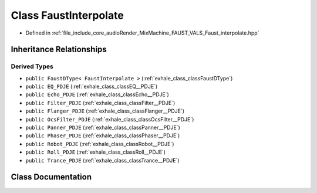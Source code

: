 .. _exhale_class_classFaustInterpolate:

Class FaustInterpolate
======================

- Defined in :ref:`file_include_core_audioRender_MixMachine_FAUST_VALS_Faust_interpolate.hpp`


Inheritance Relationships
-------------------------

Derived Types
*************

- ``public FaustDType< FaustInterpolate >`` (:ref:`exhale_class_classFaustDType`)
- ``public EQ_PDJE`` (:ref:`exhale_class_classEQ__PDJE`)
- ``public Echo_PDJE`` (:ref:`exhale_class_classEcho__PDJE`)
- ``public Filter_PDJE`` (:ref:`exhale_class_classFilter__PDJE`)
- ``public Flanger_PDJE`` (:ref:`exhale_class_classFlanger__PDJE`)
- ``public OcsFilter_PDJE`` (:ref:`exhale_class_classOcsFilter__PDJE`)
- ``public Panner_PDJE`` (:ref:`exhale_class_classPanner__PDJE`)
- ``public Phaser_PDJE`` (:ref:`exhale_class_classPhaser__PDJE`)
- ``public Robot_PDJE`` (:ref:`exhale_class_classRobot__PDJE`)
- ``public Roll_PDJE`` (:ref:`exhale_class_classRoll__PDJE`)
- ``public Trance_PDJE`` (:ref:`exhale_class_classTrance__PDJE`)


Class Documentation
-------------------


.. doxygenclass:: FaustInterpolate
   :project: Project_DJ_Engine
   :members:
   :protected-members:
   :undoc-members: